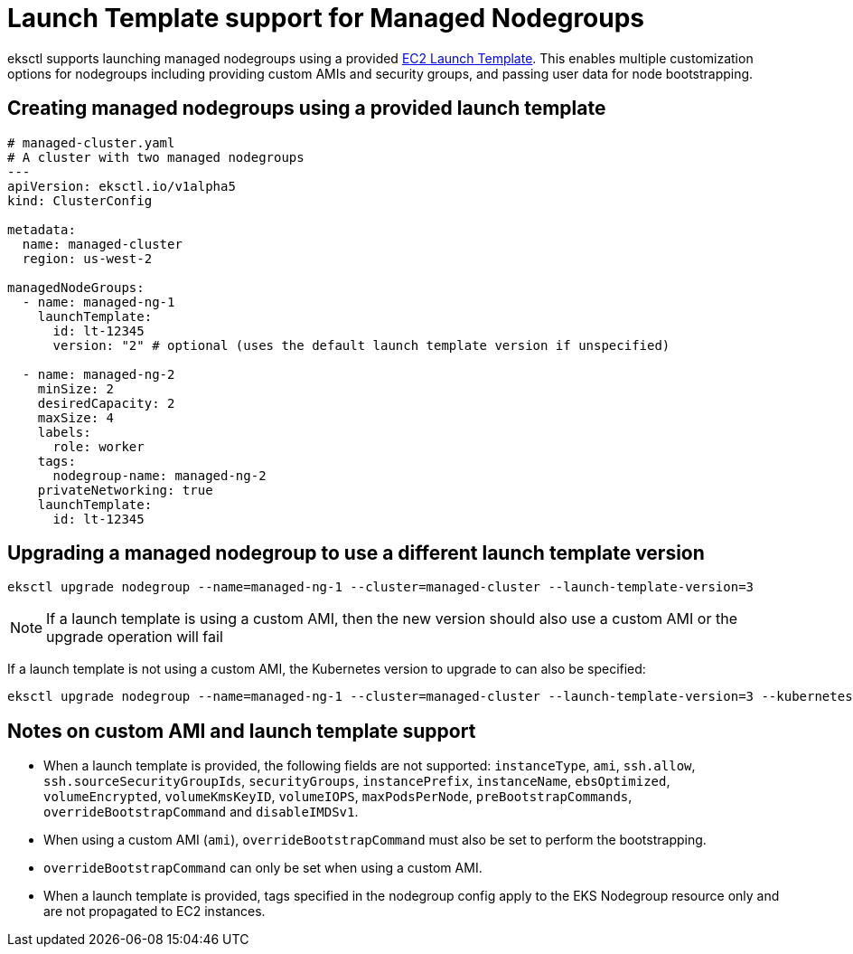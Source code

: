 //!!NODE_ROOT <chapter>

[.topic]
[#launch-template-support]
= Launch Template support for Managed Nodegroups
:info_doctype: section
:info_titleabbrev: Launch template support

eksctl supports launching managed nodegroups using a provided link:AWSEC2/latest/UserGuide/ec2-launch-templates.html["EC2 Launch Template",type="documentation"].
This enables multiple customization options for nodegroups including providing custom AMIs and security groups, and passing user data for node bootstrapping.

== Creating managed nodegroups using a provided launch template

[,yaml]
----
# managed-cluster.yaml
# A cluster with two managed nodegroups
---
apiVersion: eksctl.io/v1alpha5
kind: ClusterConfig

metadata:
  name: managed-cluster
  region: us-west-2

managedNodeGroups:
  - name: managed-ng-1
    launchTemplate:
      id: lt-12345
      version: "2" # optional (uses the default launch template version if unspecified)

  - name: managed-ng-2
    minSize: 2
    desiredCapacity: 2
    maxSize: 4
    labels:
      role: worker
    tags:
      nodegroup-name: managed-ng-2
    privateNetworking: true
    launchTemplate:
      id: lt-12345
----

== Upgrading a managed nodegroup to use a different launch template version

[,shell]
----
eksctl upgrade nodegroup --name=managed-ng-1 --cluster=managed-cluster --launch-template-version=3
----

[NOTE]
====
If a launch template is using a custom AMI, then the new version should also use a custom AMI or the upgrade operation will fail
====
If a launch template is not using a custom AMI, the Kubernetes version to upgrade to can also be specified:

[,shell]
----
eksctl upgrade nodegroup --name=managed-ng-1 --cluster=managed-cluster --launch-template-version=3 --kubernetes-version=1.17
----

== Notes on custom AMI and launch template support

* When a launch template is provided, the following fields are not supported: `instanceType`, `ami`, `ssh.allow`, `ssh.sourceSecurityGroupIds`, `securityGroups`,
 `instancePrefix`, `instanceName`, `ebsOptimized`, `volumeEncrypted`, `volumeKmsKeyID`, `volumeIOPS`, `maxPodsPerNode`, `preBootstrapCommands`, `overrideBootstrapCommand` and `disableIMDSv1`.
* When using a custom AMI (`ami`), `overrideBootstrapCommand` must also be set to perform the bootstrapping.
* `overrideBootstrapCommand` can only be set when using a custom AMI.
* When a launch template is provided, tags specified in the nodegroup config apply to the EKS Nodegroup resource only and are not propagated to EC2 instances.
